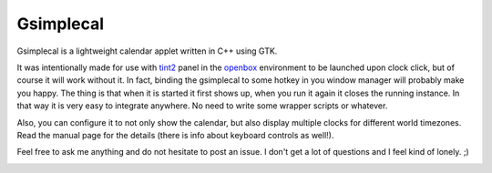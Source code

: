 ============
 Gsimplecal
============

Gsimplecal is a lightweight calendar applet written in C++ using GTK.

It was intentionally made for use with tint2_ panel in the openbox_ environment
to be launched upon clock click, but of course it will work without it. In
fact, binding the gsimplecal to some hotkey in you window manager will probably
make you happy. The thing is that when it is started it first shows up, when
you run it again it closes the running instance. In that way it is very easy to
integrate anywhere. No need to write some wrapper scripts or whatever.

Also, you can configure it to not only show the calendar, but also display
multiple clocks for different world timezones. Read the manual page for the
details (there is info about keyboard controls as well!).

Feel free to ask me anything and do not hesitate to post an issue. I don't
get a lot of questions and I feel kind of lonely. ;)

.. _tint2: http://code.google.com/p/tint2/
.. _openbox: http://openbox.org/wiki/Main_Page

.. image:: https://github.com/dmedvinsky/gsimplecal/raw/gh-pages/g/scrot2.png

